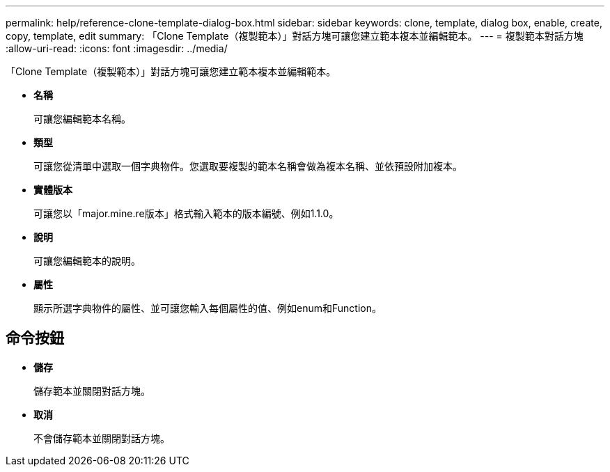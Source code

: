---
permalink: help/reference-clone-template-dialog-box.html 
sidebar: sidebar 
keywords: clone, template, dialog box, enable, create, copy, template, edit 
summary: 「Clone Template（複製範本）」對話方塊可讓您建立範本複本並編輯範本。 
---
= 複製範本對話方塊
:allow-uri-read: 
:icons: font
:imagesdir: ../media/


[role="lead"]
「Clone Template（複製範本）」對話方塊可讓您建立範本複本並編輯範本。

* *名稱*
+
可讓您編輯範本名稱。

* *類型*
+
可讓您從清單中選取一個字典物件。您選取要複製的範本名稱會做為複本名稱、並依預設附加複本。

* *實體版本*
+
可讓您以「major.mine.re版本」格式輸入範本的版本編號、例如1.1.0。

* *說明*
+
可讓您編輯範本的說明。

* *屬性*
+
顯示所選字典物件的屬性、並可讓您輸入每個屬性的值、例如enum和Function。





== 命令按鈕

* *儲存*
+
儲存範本並關閉對話方塊。

* *取消*
+
不會儲存範本並關閉對話方塊。


